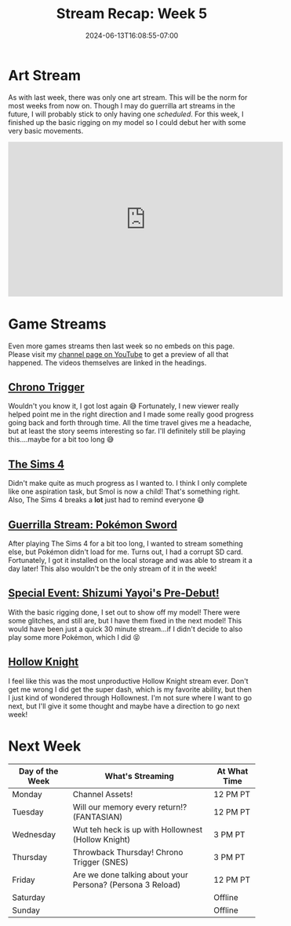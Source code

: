 #+TITLE: Stream Recap: Week 5
#+DATE: 2024-06-13T16:08:55-07:00
#+DRAFT: false
#+DESCRIPTION:
#+TAGS[]: stream news recap
#+KEYWORDS[]:
#+SLUG:
#+SUMMARY: I streamed all seven days this week...I don't think I'm going to do that again 😅

* Art Stream
As with last week, there was only one art stream. This will be the norm for most weeks from now on. Though I may do guerrilla art streams in the future, I will probably stick to only having one /scheduled/. For this week, I finished up the basic rigging on my model so I could debut her with some very basic movements.
#+begin_export html
<iframe width="560" height="315" src="https://www.youtube.com/embed/fbQQwJcYekc?si=xW-OUfCDnCjlKWNK" title="YouTube video player" frameborder="0" allow="accelerometer; autoplay; clipboard-write; encrypted-media; gyroscope; picture-in-picture; web-share" referrerpolicy="strict-origin-when-cross-origin" allowfullscreen></iframe>
#+end_export

* Game Streams
Even more games streams then last week so no embeds on this page. Please visit my [[http://www.youtube.com/channel/UCawDd2ITxhS4DinK-fvkziw][channel page on YouTube]] to get a preview of all that happened. The videos themselves are linked in the headings.
** [[https://youtu.be/7wja5AsZweo][Chrono Trigger]]
Wouldn't you know it, I got lost again 😅 Fortunately, I new viewer really helped point me in the right direction and I made some really good progress going back and forth through time. All the time travel gives me a headache, but at least the story seems interesting so far. I'll definitely still be playing this....maybe for a bit too long 😅
** [[https://youtu.be/fA2Seg8W154][The Sims 4]]
Didn't make quite as much progress as I wanted to. I think I only complete like one aspiration task, but Smol is now a child! That's something right. Also, The Sims 4 breaks a *lot* just had to remind everyone 😅
** [[https://youtu.be/yaJs9UQ8QM4][Guerrilla Stream: Pokémon Sword]]
After playing The Sims 4 for a bit too long, I wanted to stream something else, but Pokémon didn't load for me. Turns out, I had a corrupt SD card. Fortunately, I got it installed on the local storage and was able to stream it a day later! This also wouldn't be the only stream of it in the week!
** [[https://youtu.be/pTB4V-PpxU0][Special Event: Shizumi Yayoi's Pre-Debut!]]
With the basic rigging done, I set out to show off my model! There were some glitches, and still are, but I have them fixed in the next model! This would have been just a quick 30 minute stream...if I didn't decide to also play some more Pokémon, which I did 😝
** [[https://youtu.be/MN_5ZNwqjeM][Hollow Knight]]
I feel like this was the most unproductive Hollow Knight stream ever. Don't get me wrong I did get the super dash, which is my favorite ability, but then I just kind of wondered through Hollownest. I'm not sure where I want to go next, but I'll give it some thought and maybe have a direction to go next week!
* Next Week
#+attr_html: :align center :width 100% :title Next week's Schedule :alt Schedule for Week 6/17 - 6/23
[[/~yayoi/images/Yayoi_Chi17Jun.png]]

| Day of the Week | What's Streaming                                           | At What Time |
|-----------------+------------------------------------------------------------+--------------|
| Monday          | Channel Assets!                                            | 12 PM PT     |
| Tuesday         | Will our memory every return!? (FANTASIAN)                 | 12 PM PT     |
| Wednesday       | Wut teh heck is up with Hollownest (Hollow Knight)         | 3 PM PT      |
| Thursday        | Throwback Thursday! Chrono Trigger (SNES)                  | 3 PM PT      |
| Friday          | Are we done talking about your Persona? (Persona 3 Reload) | 12 PM PT     |
| Saturday        |                                                            | Offline      |
| Sunday          |                                                            | Offline      |
